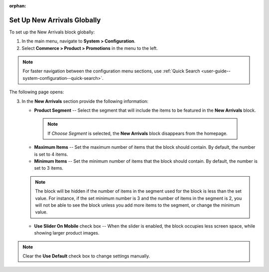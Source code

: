 :orphan:

.. _sys--commerce--product--new-arrivals-block-global:

Set Up New Arrivals Globally
============================

.. begin

To set up the New Arrivals block globally:

1. In the main menu, navigate to **System > Configuration**.
2. Select **Commerce > Product > Promotions** in the menu to the left.

.. note::
   For faster navigation between the configuration menu sections, use :ref:`Quick Search <user-guide--system-configuration--quick-search>`.

The following page opens:

.. image:: /user_guide/img/system/configuration/product/new_arrivals/NewArrivalsBlockSystemConfig.png

3. In the **New Arrivals** section provide the following information:

   * **Product Segment** -- Select the segment that will include the items to be featured in the **New Arrivals** block.

    .. note:: If *Choose Segment* is selected, the **New Arrivals** block disappears from the homepage.

   * **Maximum Items** -- Set the maximum number of items that the block should contain. By default, the number is set to 4 items.
   * **Minimum Items** -- Set the minimum number of items that the block should contain. By default, the number is set to 3 items.

   .. note:: The block will be hidden if the number of items in the segment used for the block is less than the set value. For instance, if the set minimum number is 3 and the number of items in the segment is 2, you will not be able to see the block unless you add more items to the segment, or change the minimum value.

   * **Use Slider On Mobile** check box -- When the slider is enabled, the block occupies less screen space, while showing larger product images.


.. note:: Clear the **Use Default** check box to change settings manually.

.. finish